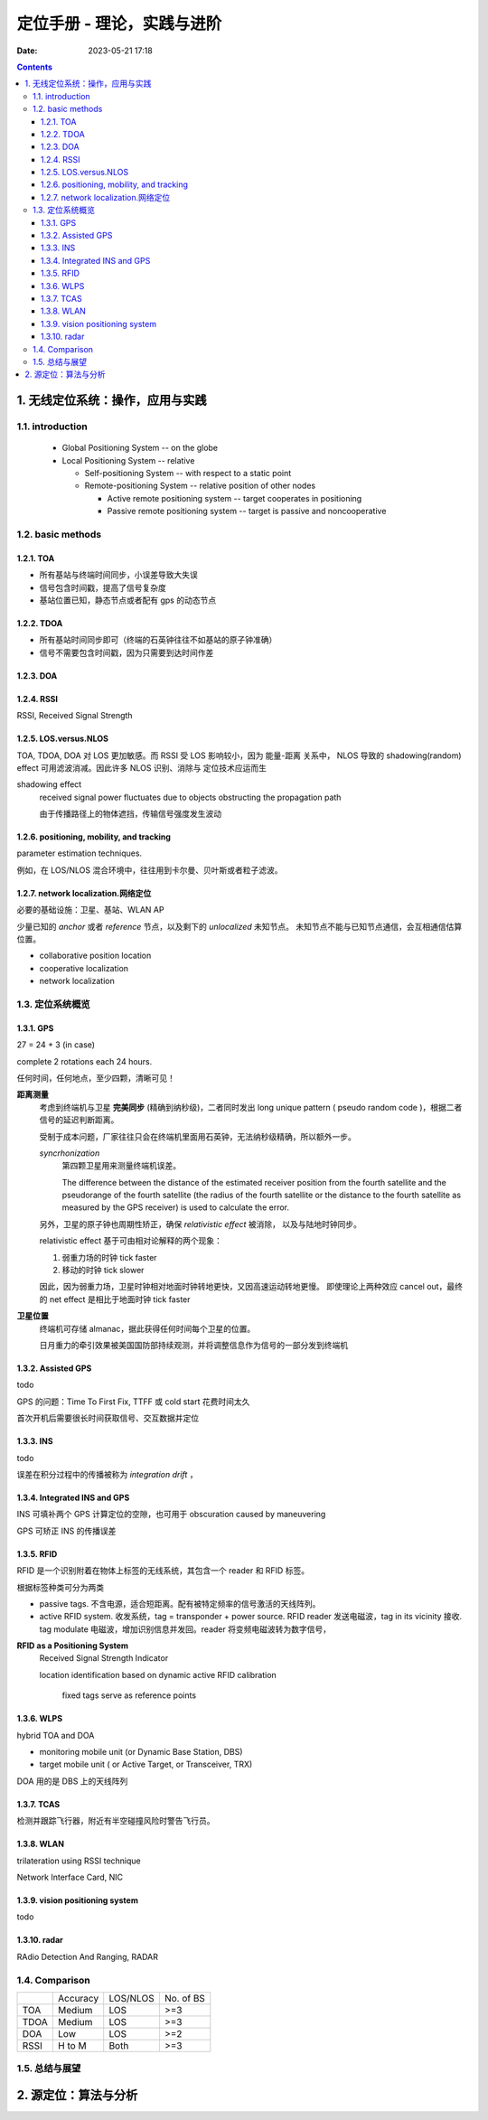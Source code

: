 =============================
 定位手册 - 理论，实践与进阶
=============================
:date: 2023-05-21 17:18

.. contents::


1. 无线定位系统：操作，应用与实践
=================================

1.1. introduction
-----------------

  - Global Positioning System -- on the globe

  - Local Positioning System -- relative

    + Self-positioning System -- with respect to a static point

    + Remote-positioning System -- relative position of other nodes

      - Active remote positioning system -- target cooperates in positioning

      - Passive remote positioning system -- target is passive and noncooperative

1.2. basic methods
------------------

1.2.1. TOA
~~~~~~~~~~

- 所有基站与终端时间同步，小误差导致大失误
- 信号包含时间戳，提高了信号复杂度
- 基站位置已知，静态节点或者配有 gps 的动态节点

1.2.2. TDOA
~~~~~~~~~~~

- 所有基站时间同步即可（终端的石英钟往往不如基站的原子钟准确）
- 信号不需要包含时间戳，因为只需要到达时间作差

1.2.3. DOA
~~~~~~~~~~

1.2.4. RSSI
~~~~~~~~~~~

RSSI, Received Signal Strength

1.2.5. LOS.versus.NLOS
~~~~~~~~~~~~~~~~~~~~~~

TOA, TDOA, DOA 对 LOS 更加敏感。而 RSSI 受 LOS 影响较小，因为 能量-距离 关系中，
NLOS 导致的 shadowing(random) effect 可用滤波消减。因此许多 NLOS 识别、消除与
定位技术应运而生

shadowing effect
    received signal power fluctuates due to objects obstructing the propagation path

    由于传播路径上的物体遮挡，传输信号强度发生波动

1.2.6. positioning, mobility, and tracking
~~~~~~~~~~~~~~~~~~~~~~~~~~~~~~~~~~~~~~~~~~

parameter estimation techniques.

例如，在 LOS/NLOS 混合环境中，往往用到卡尔曼、贝叶斯或者粒子滤波。

1.2.7. network localization.网络定位
~~~~~~~~~~~~~~~~~~~~~~~~~~~~~~~~~~~~

必要的基础设施：卫星、基站、WLAN AP

少量已知的 *anchor* 或者 *reference* 节点，以及剩下的 *unlocalized* 未知节点。
未知节点不能与已知节点通信，会互相通信估算位置。

- collaborative position location
- cooperative localization
- network localization

1.3. 定位系统概览
-----------------

1.3.1. GPS
~~~~~~~~~~

27 = 24 + 3 (in case)

complete 2 rotations each 24 hours.

任何时间，任何地点，至少四颗，清晰可见！

**距离测量**
  考虑到终端机与卫星 **完美同步** (精确到纳秒级)，二者同时发出 long unique pattern
  ( pseudo random code )，根据二者信号的延迟判断距离。

  受制于成本问题，厂家往往只会在终端机里面用石英钟，无法纳秒级精确，所以额外一步。

  *syncrhonization*
    第四颗卫星用来测量终端机误差。

    The difference between the distance of the estimated receiver position from
    the fourth satellite and the pseudorange of the fourth satellite (the radius
    of the fourth satellite or the distance to the fourth satellite as measured
    by the GPS receiver) is used to calculate the error.

  另外，卫星的原子钟也周期性矫正，确保 *relativistic effect* 被消除，
  以及与陆地时钟同步。

  relativistic effect 基于可由相对论解释的两个现象：

  1. 弱重力场的时钟 tick faster
  2. 移动的时钟 tick slower

  因此，因为弱重力场，卫星时钟相对地面时钟转地更快，又因高速运动转地更慢。
  即使理论上两种效应 cancel out，最终的 net effect 是相比于地面时钟 tick faster

**卫星位置**
  终端机可存储 almanac，据此获得任何时间每个卫星的位置。

  日月重力的牵引效果被美国国防部持续观测，并将调整信息作为信号的一部分发到终端机

1.3.2. Assisted GPS
~~~~~~~~~~~~~~~~~~~

todo

GPS 的问题：Time To First Fix, TTFF 或 cold start 花费时间太久

首次开机后需要很长时间获取信号、交互数据并定位

1.3.3. INS
~~~~~~~~~~

todo

误差在积分过程中的传播被称为 *integration drift* ，

1.3.4. Integrated INS and GPS
~~~~~~~~~~~~~~~~~~~~~~~~~~~~~

INS 可填补两个 GPS 计算定位的空隙，也可用于 obscuration caused by maneuvering

GPS 可矫正 INS 的传播误差

1.3.5. RFID
~~~~~~~~~~~

RFID 是一个识别附着在物体上标签的无线系统，其包含一个 reader 和 RFID 标签。

根据标签种类可分为两类

- passive tags. 不含电源，适合短距离。配有被特定频率的信号激活的天线阵列。
- active RFID system. 收发系统，tag = transponder + power source.
  RFID reader 发送电磁波，tag in its vicinity 接收.
  tag modulate 电磁波，增加识别信息并发回。reader 将变频电磁波转为数字信号，

**RFID as a Positioning System**
  Received Signal Strength Indicator

  location identification based on dynamic active RFID calibration

    fixed tags serve as reference points

1.3.6. WLPS
~~~~~~~~~~~

hybrid TOA and DOA

- monitoring mobile unit (or Dynamic Base Station, DBS)
- target mobile unit ( or Active Target, or Transceiver, TRX)

DOA 用的是 DBS 上的天线阵列

1.3.7. TCAS
~~~~~~~~~~~

检测并跟踪飞行器，附近有半空碰撞风险时警告飞行员。

1.3.8. WLAN
~~~~~~~~~~~

trilateration using RSSI technique

Network Interface Card, NIC

1.3.9. vision positioning system
~~~~~~~~~~~~~~~~~~~~~~~~~~~~~~~~

todo

1.3.10. radar
~~~~~~~~~~~~~

RAdio Detection And Ranging, RADAR

1.4. Comparison
---------------

+---------+---------+---------+---------+
|         |Accuracy |LOS/NLOS |No. of BS|
+---------+---------+---------+---------+
|TOA      |Medium   |LOS      |>=3      |
+---------+---------+---------+---------+
|TDOA     |Medium   |LOS      |>=3      |
+---------+---------+---------+---------+
|DOA      |Low      |LOS      |>=2      |
+---------+---------+---------+---------+
|RSSI     |H to M   |Both     |>=3      |
+---------+---------+---------+---------+

1.5. 总结与展望
---------------


2. 源定位：算法与分析
=====================
